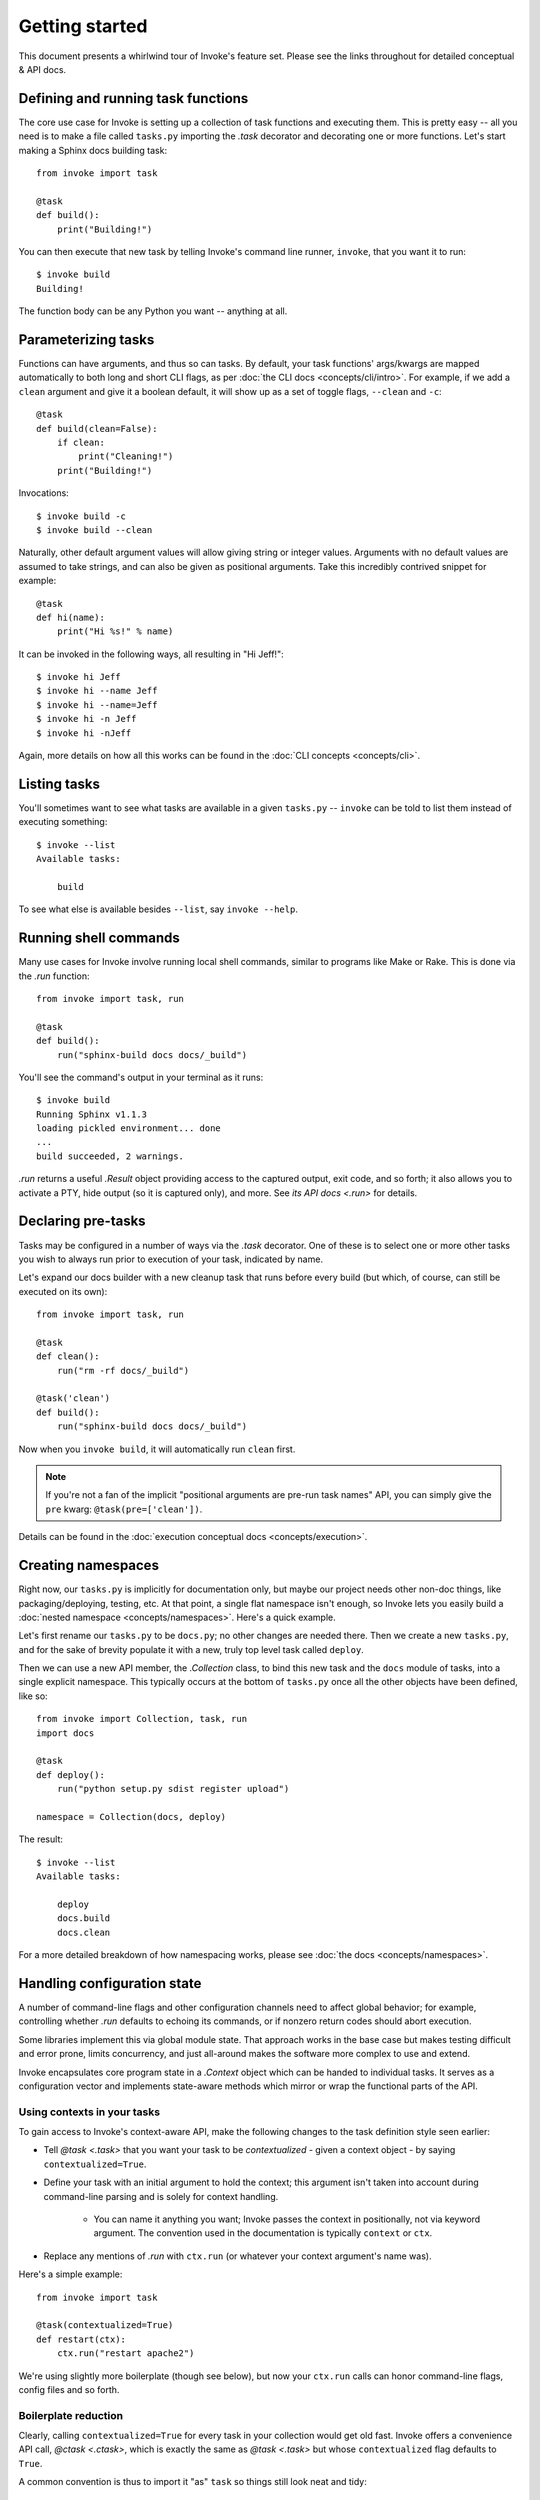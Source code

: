 ===============
Getting started
===============

This document presents a whirlwind tour of Invoke's feature set. Please see the
links throughout for detailed conceptual & API docs.


Defining and running task functions
===================================

The core use case for Invoke is setting up a collection of task functions and
executing them. This is pretty easy -- all you need is to make a file called
``tasks.py`` importing the `.task` decorator and decorating one or more
functions. Let's start making a Sphinx docs building task::

    from invoke import task

    @task
    def build():
        print("Building!")

You can then execute that new task by telling Invoke's command line runner,
``invoke``, that you want it to run::

    $ invoke build
    Building!

The function body can be any Python you want -- anything at all.


Parameterizing tasks
====================

Functions can have arguments, and thus so can tasks. By default, your task
functions' args/kwargs are mapped automatically to both long and short CLI
flags, as per :doc:`the CLI docs <concepts/cli/intro>`. For example, if we add
a ``clean`` argument and give it a boolean default, it will show up as a set of
toggle flags, ``--clean`` and ``-c``::

    @task
    def build(clean=False):
        if clean:
            print("Cleaning!")
        print("Building!")

Invocations::

    $ invoke build -c
    $ invoke build --clean

Naturally, other default argument values will allow giving string or integer
values. Arguments with no default values are assumed to take strings, and can
also be given as positional arguments. Take this incredibly contrived snippet
for example::

    @task
    def hi(name):
        print("Hi %s!" % name)

It can be invoked in the following ways, all resulting in "Hi Jeff!"::

    $ invoke hi Jeff
    $ invoke hi --name Jeff
    $ invoke hi --name=Jeff
    $ invoke hi -n Jeff
    $ invoke hi -nJeff

Again, more details on how all this works can be found in the :doc:`CLI
concepts <concepts/cli>`.


Listing tasks
=============

You'll sometimes want to see what tasks are available in a given
``tasks.py`` -- ``invoke`` can be told to list them instead of executing
something::

    $ invoke --list
    Available tasks:

        build

To see what else is available besides ``--list``, say ``invoke --help``.

Running shell commands
======================

Many use cases for Invoke involve running local shell commands, similar to
programs like Make or Rake. This is done via the `.run` function::

    from invoke import task, run

    @task
    def build():
        run("sphinx-build docs docs/_build")

You'll see the command's output in your terminal as it runs::

    $ invoke build
    Running Sphinx v1.1.3
    loading pickled environment... done
    ...
    build succeeded, 2 warnings.

`.run` returns a useful `.Result` object providing access to the captured
output, exit code, and so forth; it also allows you to activate a PTY, hide
output (so it is captured only), and more. See `its API docs <.run>` for
details.


Declaring pre-tasks
===================

Tasks may be configured in a number of ways via the `.task` decorator. One of
these is to select one or more other tasks you wish to always run prior to
execution of your task, indicated by name.

Let's expand our docs builder with a new cleanup task that runs before every
build (but which, of course, can still be executed on its own)::

    from invoke import task, run

    @task
    def clean():
        run("rm -rf docs/_build")

    @task('clean')
    def build():
        run("sphinx-build docs docs/_build")

Now when you ``invoke build``, it will automatically run ``clean`` first.

.. note::
    If you're not a fan of the implicit "positional arguments are pre-run task
    names" API, you can simply give the ``pre`` kwarg:
    ``@task(pre=['clean'])``.

Details can be found in the :doc:`execution conceptual docs
<concepts/execution>`.


Creating namespaces
===================

Right now, our ``tasks.py`` is implicitly for documentation only, but maybe our
project needs other non-doc things, like packaging/deploying, testing, etc. At
that point, a single flat namespace isn't enough, so Invoke lets you easily
build a :doc:`nested namespace <concepts/namespaces>`. Here's a quick example.

Let's first rename our ``tasks.py`` to be ``docs.py``; no other changes are
needed there. Then we create a new ``tasks.py``, and for the sake of brevity
populate it with a new, truly top level task called ``deploy``.

Then we can use a new API member, the `.Collection` class, to bind this new
task and the ``docs`` module of tasks, into a single explicit namespace. This
typically occurs at the bottom of ``tasks.py`` once all the other objects have
been defined, like so::

    from invoke import Collection, task, run
    import docs

    @task
    def deploy():
        run("python setup.py sdist register upload")

    namespace = Collection(docs, deploy)

The result::

    $ invoke --list
    Available tasks:

        deploy
        docs.build
        docs.clean

For a more detailed breakdown of how namespacing works, please see :doc:`the
docs <concepts/namespaces>`.


Handling configuration state
============================

A number of command-line flags and other configuration channels need to affect
global behavior; for example, controlling whether `.run` defaults to echoing
its commands, or if nonzero return codes should abort execution.

Some libraries implement this via global module state. That approach works in
the base case but makes testing difficult and error prone, limits concurrency,
and just all-around makes the software more complex to use and extend.

Invoke encapsulates core program state in a `.Context` object which can be
handed to individual tasks. It serves as a configuration vector and implements
state-aware methods which mirror or wrap the functional parts of the API.

Using contexts in your tasks
----------------------------

To gain access to Invoke's context-aware API, make the following changes to the
task definition style seen earlier:

* Tell `@task <.task>` that you want your task to be *contextualized* - given a
  context object - by saying ``contextualized=True``.
* Define your task with an initial argument to hold the context; this argument
  isn't taken into account during command-line parsing and is solely for
  context handling.

    * You can name it anything you want; Invoke passes the context in
      positionally, not via keyword argument. The convention used in the
      documentation is typically ``context`` or ``ctx``.

* Replace any mentions of `.run` with ``ctx.run`` (or whatever your context
  argument's name was).

Here's a simple example::

    from invoke import task

    @task(contextualized=True)
    def restart(ctx):
        ctx.run("restart apache2")

We're using slightly more boilerplate (though see below), but now your
``ctx.run`` calls can honor command-line flags, config files and so forth.

Boilerplate reduction
---------------------

Clearly, calling ``contextualized=True`` for every task in your collection
would get old fast. Invoke offers a convenience API call, `@ctask <.ctask>`,
which is exactly the same as `@task <.task>` but whose ``contextualized`` flag
defaults to ``True``.

A common convention is thus to import it "as" ``task`` so things still look
neat and tidy::

    from invoke import ctask as task

    @task
    def restart(ctx):
        ctx.run("restart apache2")
